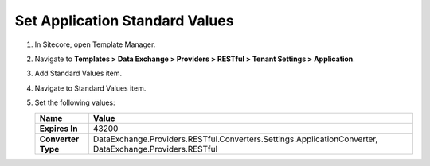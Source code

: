 Set Application Standard Values
=================================================

1. In Sitecore, open Template Manager.
2. Navigate to **Templates > Data Exchange > Providers > RESTful > Tenant Settings > Application**.
3. Add Standard Values item.
4. Navigate to Standard Values item.
5. Set the following values:

   +-----------------------------+--------------------------------------------------------------------------------------------------------------+
   | Name                        | Value                                                                                                        |
   +=============================+==============================================================================================================+
   | **Expires In**              | 43200                                                                                                        |
   +-----------------------------+--------------------------------------------------------------------------------------------------------------+
   | **Converter Type**          | DataExchange.Providers.RESTful.Converters.Settings.ApplicationConverter, DataExchange.Providers.RESTful      |
   +-----------------------------+--------------------------------------------------------------------------------------------------------------+

